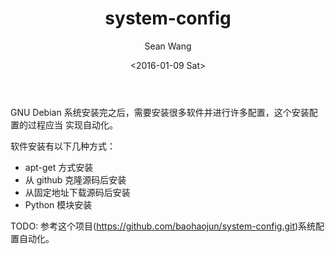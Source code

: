 #+OPTIONS: ':nil *:t -:t ::t <:t H:3 \n:nil ^:t arch:headline author:t c:nil
#+OPTIONS: creator:nil d:(not "LOGBOOK") date:t e:t email:nil f:t inline:t
#+OPTIONS: num:t p:nil pri:nil prop:nil stat:t tags:t tasks:t tex:t timestamp:t
#+OPTIONS: title:t toc:t todo:t |:t
#+TITLE: system-config
#+DATE: <2016-01-09 Sat>
#+AUTHOR: Sean Wang
#+EMAIL: sean@think.sean.org
#+LANGUAGE: en
#+SELECT_TAGS: export
#+EXCLUDE_TAGS: noexport
#+CREATOR: Emacs 24.5.1 (Org mode 8.3.2)

GNU Debian 系统安装完之后，需要安装很多软件并进行许多配置，这个安装配置的过程应当
实现自动化。

软件安装有以下几种方式：
- apt-get 方式安装
- 从 github 克隆源码后安装
- 从固定地址下载源码后安装
- Python 模块安装

TODO: 参考这个项目([[https://github.com/baohaojun/system-config.git][https://github.com/baohaojun/system-config.git]])系统配置自动化。

